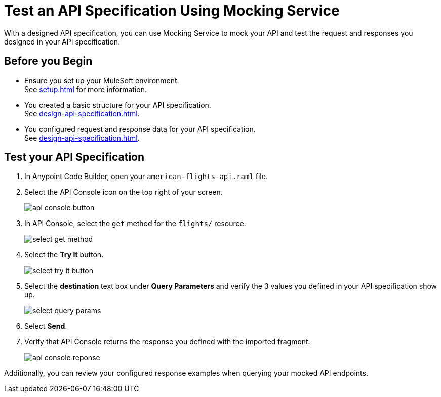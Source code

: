 = Test an API Specification Using Mocking Service

With a designed API specification, you can use Mocking Service to mock your API and test
the request and responses you designed in your API specification.

== Before you Begin

* Ensure you set up your MuleSoft environment. +
See xref:setup.adoc[] for more information.
* You created a basic structure for your API specification. +
See xref:design-api-specification.adoc[].
* You configured request and response data for  your API specification. +
See xref:design-api-specification.adoc[].

== Test your API Specification

. In Anypoint Code Builder, open your `american-flights-api.raml` file.
. Select the  API Console icon on the top right of your screen.
+
image::api-console-button.png[]
. In API Console, select the `get` method for the `flights/` resource.
+
image::select-get-method.png[]
. Select the *Try It* button.
+
image::select-try-it-button.png[]
. Select the *destination* text box under *Query Parameters* and verify the 3 values you defined in your API specification show up.
+
image::select-query-params.png[]
. Select *Send*.
. Verify that API Console returns the response you defined with the imported fragment.
+
image::api-console-reponse.png[]

Additionally, you can review your configured response examples when querying your mocked API endpoints.
